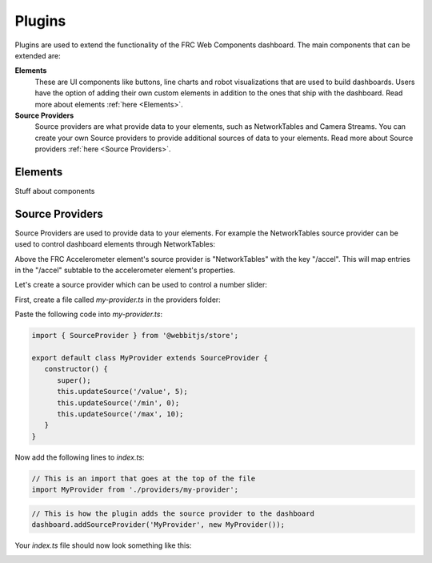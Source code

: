 Plugins
=======

Plugins are used to extend the functionality of the FRC Web Components dashboard. The main components that can be extended are:

**Elements**
   These are UI components like buttons, line charts and robot visualizations that are used to build dashboards. Users have the option of adding their own custom elements in addition to the ones that ship with the dashboard. Read more about elements :ref:`here <Elements>`.
**Source Providers**
   Source providers are what provide data to your elements, such as NetworkTables and Camera Streams. You can create your own Source providers to provide additional sources of data to your elements. Read more about Source providers :ref:`here <Source Providers>`.


Elements
--------

Stuff about components

Source Providers
----------------

Source Providers are used to provide data to your elements. For example the NetworkTables source provider can be used to control dashboard elements through NetworkTables:

.. image:: ./assets/plugins-source-provider1.*

Above the FRC Accelerometer element's source provider is "NetworkTables" with the key "/accel". This will map entries in the "/accel" subtable to the accelerometer element's properties.

Let's create a source provider which can be used to control a number slider:

.. image:: ./assets/plugins-source-provider2.*

First, create a file called `my-provider.ts` in the providers folder:

.. image:: ./assets/plugins-source-provider3.*

Paste the following code into `my-provider.ts`:

.. code-block:: typescript

   import { SourceProvider } from '@webbitjs/store';

   export default class MyProvider extends SourceProvider {
      constructor() {
         super();
         this.updateSource('/value', 5);
         this.updateSource('/min', 0);
         this.updateSource('/max', 10);
      }
   }

Now add the following lines to `index.ts`:

.. code-block:: typescript
   
   // This is an import that goes at the top of the file
   import MyProvider from './providers/my-provider';

.. code-block:: typescript
   
   // This is how the plugin adds the source provider to the dashboard
   dashboard.addSourceProvider('MyProvider', new MyProvider());


Your `index.ts` file should now look something like this:

.. image:: ./assets/plugins-source-provider4.*

